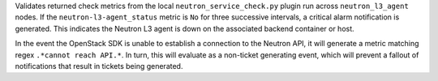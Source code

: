 Validates returned check metrics from the local
``neutron_service_check.py`` plugin run across ``neutron_l3_agent``
nodes. If the ``neutron-l3-agent_status`` metric is ``No`` for three
successive intervals, a critical alarm notification is generated. This
indicates the Neutron L3 agent is down on the associated backend
container or host.

In the event the OpenStack SDK is unable to establish a connection to
the Neutron API, it will generate a metric matching regex ``.*cannot
reach API.*``. In turn, this will evaluate as a non-ticket generating
event, which will prevent a fallout of notifications that result in
tickets being generated.
